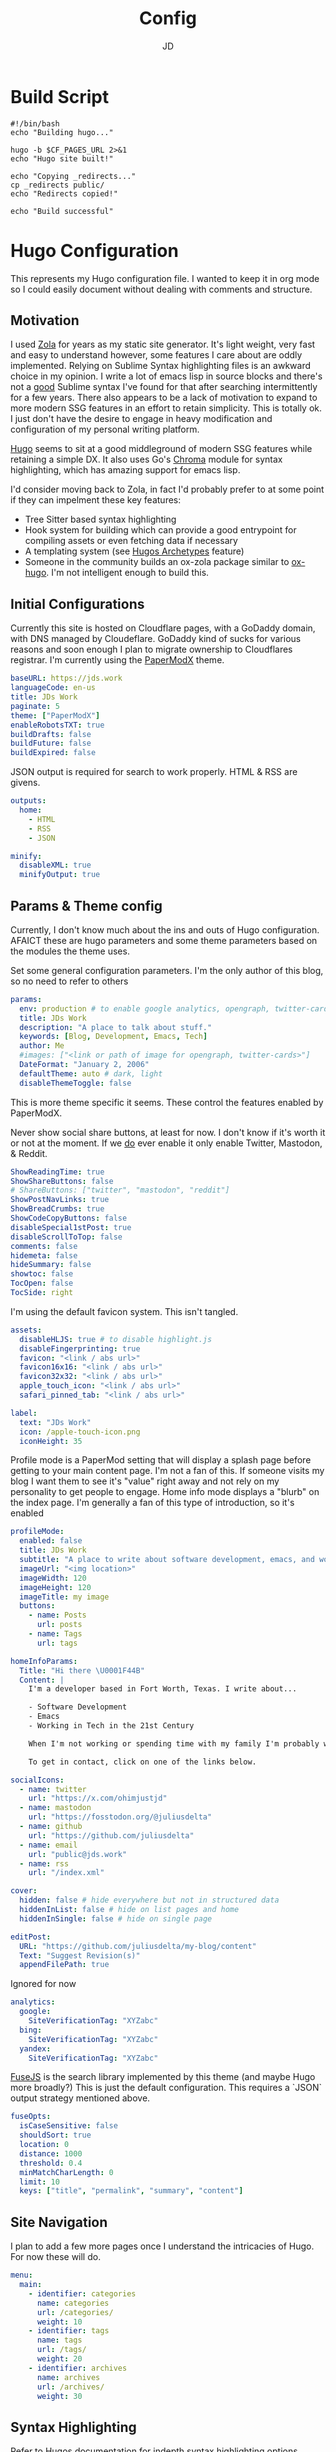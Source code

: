 #+title: Config
#+author: JD
#+startup: overview

* Build Script
:PROPERTIES:
:header-args: :tangle ../build.sh
:END:
#+begin_src shell
#!/bin/bash
echo "Building hugo..."

hugo -b $CF_PAGES_URL 2>&1
echo "Hugo site built!"

echo "Copying _redirects..."
cp _redirects public/
echo "Redirects copied!"

echo "Build successful"
#+end_src
* Hugo Configuration
:PROPERTIES:
:header-args: :tangle ../hugo.yaml
:END:
This represents my Hugo configuration file. I wanted to keep it in org mode so I could easily document without dealing with comments and structure.
** Motivation
I used [[https://getzola.org][Zola]] for years as my static site generator. It's light weight, very fast and easy to understand however, some features I care about are oddly implemented. Relying on Sublime Syntax highlighting files is an awkward choice in my opinion. I write a lot of emacs lisp in source blocks and there's not a _good_ Sublime syntax I've found for that after searching intermittently for a few years. There also appears to be a lack of motivation to expand to more modern SSG features in an effort to retain simplicity. This is totally ok. I just don't have the desire to engage in heavy modification and configuration of my personal writing platform.

[[https://gohugo.io/][Hugo]] seems to sit at a good middleground of modern SSG features while retaining a simple DX. It also uses Go's [[https://github.com/alecthomas/chroma][Chroma]] module for syntax highlighting, which has amazing support for emacs lisp.

I'd consider moving back to Zola, in fact I'd probably prefer to at some point if they can impelment these key features:
- Tree Sitter based syntax highlighting
- Hook system for building which can provide a good entrypoint for compiling assets or even fetching data if necessary
- A templating system (see [[https://gohugo.io/content-management/archetypes/][Hugos Archetypes]] feature)
- Someone in the community builds an ox-zola package similar to [[https://ox-hugo.scripter.co/][ox-hugo]]. I'm not intelligent enough to build this.

** Initial Configurations
Currently this site is hosted on Cloudflare pages, with a GoDaddy domain, with DNS managed by Cloudeflare. GoDaddy kind of sucks for various reasons and soon enough I plan to migrate ownership to Cloudflares registrar. I'm currently using the [[https://github.com/adityatelange/hugo-PaperMod/tree/master][PaperModX]] theme.

#+begin_src yaml
baseURL: https://jds.work
languageCode: en-us
title: JDs Work
paginate: 5
theme: ["PaperModX"]
enableRobotsTXT: true
buildDrafts: false
buildFuture: false
buildExpired: false
#+end_src

JSON output is required for search to work properly. HTML & RSS are givens.
#+begin_src yaml
outputs:
  home:
    - HTML
    - RSS
    - JSON

minify:
  disableXML: true
  minifyOutput: true
#+end_src

** Params & Theme config
Currently, I don't know much about the ins and outs of Hugo configuration. AFAICT these are hugo parameters and some theme parameters based on the modules the theme uses.

Set some general configuration parameters. I'm the only author of this blog, so no need to refer to others
#+begin_src yaml
params:
  env: production # to enable google analytics, opengraph, twitter-cards and schema.
  title: JDs Work
  description: "A place to talk about stuff."
  keywords: [Blog, Development, Emacs, Tech]
  author: Me
  #images: ["<link or path of image for opengraph, twitter-cards>"]
  DateFormat: "January 2, 2006"
  defaultTheme: auto # dark, light
  disableThemeToggle: false
#+end_src

This is more theme specific it seems. These control the features enabled by PaperModX.

Never show social share buttons, at least for now. I don't know if it's worth it or not at the moment. If we _do_ ever enable it only enable Twitter, Mastodon, & Reddit.
#+begin_src yaml
  ShowReadingTime: true
  ShowShareButtons: false
  # ShareButtons: ["twitter", "mastodon", "reddit"]
  ShowPostNavLinks: true
  ShowBreadCrumbs: true
  ShowCodeCopyButtons: false
  disableSpecial1stPost: true
  disableScrollToTop: false
  comments: false
  hidemeta: false
  hideSummary: false
  showtoc: false
  TocOpen: false
  TocSide: right
#+end_src

I'm using the default favicon system. This isn't tangled.
#+begin_src yaml :tangle no
assets:
  disableHLJS: true # to disable highlight.js
  disableFingerprinting: true
  favicon: "<link / abs url>"
  favicon16x16: "<link / abs url>"
  favicon32x32: "<link / abs url>"
  apple_touch_icon: "<link / abs url>"
  safari_pinned_tab: "<link / abs url>"
#+end_src

#+begin_src yaml
  label:
    text: "JDs Work"
    icon: /apple-touch-icon.png
    iconHeight: 35
#+end_src

Profile mode is a PaperMod setting that will display a splash page before getting to your main content page. I'm not a fan of this. If someone visits my blog I want them to see it's "value" right away and not rely on my personality to get people to engage. Home info mode displays a "blurb" on the index page. I'm generally a fan of this type of introduction, so it's enabled
#+begin_src yaml
  profileMode:
    enabled: false
    title: JDs Work
    subtitle: "A place to write about software development, emacs, and working in the 21st century."
    imageUrl: "<img location>"
    imageWidth: 120
    imageHeight: 120
    imageTitle: my image
    buttons:
      - name: Posts
        url: posts
      - name: Tags
        url: tags

  homeInfoParams:
    Title: "Hi there \U0001F44B"
    Content: |
      I'm a developer based in Fort Worth, Texas. I write about...

      - Software Development
      - Emacs
      - Working in Tech in the 21st Century

      When I'm not working or spending time with my family I'm probably working on my homelab.

      To get in contact, click on one of the links below.
#+end_src

#+begin_src yaml
  socialIcons:
    - name: twitter
      url: "https://x.com/ohimjustjd"
    - name: mastodon
      url: "https://fosstodon.org/@juliusdelta"
    - name: github
      url: "https://github.com/juliusdelta"
    - name: email
      url: "public@jds.work"
    - name: rss
      url: "/index.xml"

  cover:
    hidden: false # hide everywhere but not in structured data
    hiddenInList: false # hide on list pages and home
    hiddenInSingle: false # hide on single page

  editPost:
    URL: "https://github.com/juliusdelta/my-blog/content"
    Text: "Suggest Revision(s)"
    appendFilePath: true
#+end_src

Ignored for now
#+begin_src yaml :tangle no
  analytics:
    google:
      SiteVerificationTag: "XYZabc"
    bing:
      SiteVerificationTag: "XYZabc"
    yandex:
      SiteVerificationTag: "XYZabc"
#+end_src

[[https://fusejs.io/api/options.html][FuseJS]] is the search library implemented by this theme (and maybe Hugo more broadly?) This is just the default configuration. This requires a `JSON` output strategy mentioned above.
#+begin_src yaml
  fuseOpts:
    isCaseSensitive: false
    shouldSort: true
    location: 0
    distance: 1000
    threshold: 0.4
    minMatchCharLength: 0
    limit: 10
    keys: ["title", "permalink", "summary", "content"]
#+end_src

** Site Navigation
I plan to add a few more pages once I understand the intricacies of Hugo. For now these will do.
#+begin_src yaml
menu:
  main:
    - identifier: categories
      name: categories
      url: /categories/
      weight: 10
    - identifier: tags
      name: tags
      url: /tags/
      weight: 20
    - identifier: archives
      name: archives
      url: /archives/
      weight: 30
#+end_src

** Syntax Highlighting
Refer to [[https://github.com/adityatelange/hugo-PaperMod/wiki/FAQs#using-hugos-syntax-highlighter-chroma][Hugos documentation]] for indepth syntax highlighting options.
#+begin_src yaml
pygmentsUseClasses: true
markup:
  highlight:
    noClasses: false
    # anchorLineNos: true
    # codeFences: true
    # guessSyntax: true
    # lineNos: true
    # style: monokai
#+end_src

* CSS Extensions
:PROPERTIES:
:header-args: :tangle ../assets/css/extended/custom.css
:END:

This is some custom CSS that overrides a few things in PaperModX theme.
#+begin_src css
/* Add something soon */
#+end_src
